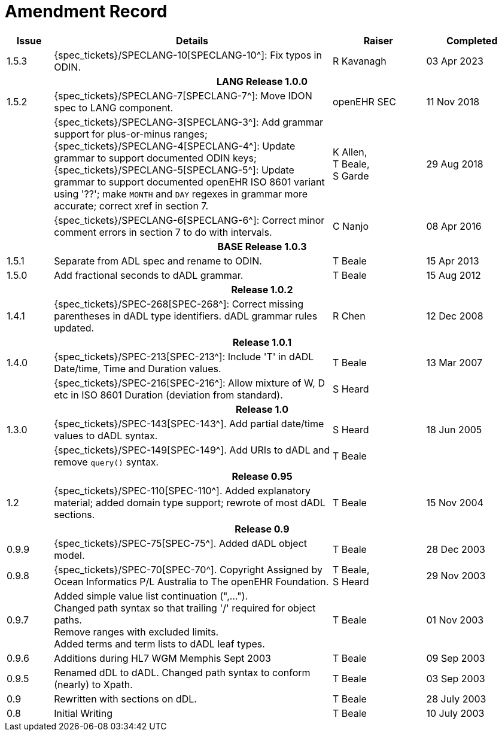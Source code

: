 = Amendment Record

[cols="1,6,2,2", options="header"]
|===
|Issue|Details|Raiser|Completed

|[[latest_issue]]1.5.3
|{spec_tickets}/SPECLANG-10[SPECLANG-10^]: Fix typos in ODIN.
|R Kavanagh
|[[latest_issue_date]]03 Apr 2023

4+^h|*LANG Release 1.0.0*

|1.5.2
|{spec_tickets}/SPECLANG-7[SPECLANG-7^]: Move IDON spec to LANG component.
|openEHR SEC
|11 Nov 2018

|
|{spec_tickets}/SPECLANG-3[SPECLANG-3^]: Add grammar support for plus-or-minus ranges; +
 {spec_tickets}/SPECLANG-4[SPECLANG-4^]: Update grammar to support documented ODIN keys; + 
 {spec_tickets}/SPECLANG-5[SPECLANG-5^]: Update grammar to support documented openEHR ISO 8601 variant using '??';
 make `MONTH` and `DAY` regexes in grammar more accurate; correct xref in section 7.
|K Allen, +
 T Beale, +
 S Garde
|29 Aug 2018

|
|{spec_tickets}/SPECLANG-6[SPECLANG-6^]: Correct minor comment errors in section 7 to do with intervals.
|C Nanjo
|08 Apr 2016

4+^h|*BASE Release 1.0.3*

|1.5.1
|Separate from ADL spec and rename to ODIN.
|T Beale
|15 Apr 2013

|1.5.0
|Add fractional seconds to dADL grammar.
|T Beale
|15 Aug 2012

4+^h|*Release 1.0.2*

|1.4.1
|{spec_tickets}/SPEC-268[SPEC-268^]: Correct missing parentheses in dADL type identifiers. dADL grammar rules updated.
|R Chen
|12 Dec 2008

4+^h|*Release 1.0.1*

|1.4.0
|{spec_tickets}/SPEC-213[SPEC-213^]: Include 'T' in dADL Date/time, Time and Duration values.
|T Beale
|13 Mar 2007

| 
|{spec_tickets}/SPEC-216[SPEC-216^]: Allow mixture of W, D etc in ISO 8601 Duration (deviation from standard).
|S Heard
| 


4+^h|*Release 1.0*

|1.3.0
|{spec_tickets}/SPEC-143[SPEC-143^]. Add partial date/time values to dADL syntax.
|S Heard
|18 Jun 2005

|
|{spec_tickets}/SPEC-149[SPEC-149^]. Add URIs to dADL and remove `query()` syntax.
|T Beale
|

4+^h|*Release 0.95*

|1.2
|{spec_tickets}/SPEC-110[SPEC-110^]. Added explanatory material; added domain type support; rewrote of most dADL sections.
|T Beale
|15 Nov 2004

4+^h|*Release 0.9*

|0.9.9
|{spec_tickets}/SPEC-75[SPEC-75^]. Added dADL object model.
|T Beale
|28 Dec 2003

|0.9.8
|{spec_tickets}/SPEC-70[SPEC-70^]. Copyright Assigned by Ocean Informatics P/L Australia to The openEHR Foundation.
|T Beale, +
 S Heard
|29 Nov 2003

|0.9.7
|Added simple value list continuation (",..."). +
 Changed path syntax so that trailing '/' required for object paths. +
 Remove ranges with excluded limits. +
 Added terms and term lists to dADL leaf types.
|T Beale
|01 Nov 2003

|0.9.6
|Additions during HL7 WGM Memphis Sept 2003
|T Beale
|09 Sep 2003

|0.9.5
|Renamed dDL to dADL. Changed path syntax to conform (nearly) to Xpath.
|T Beale
|03 Sep 2003

|0.9
|Rewritten with sections on dDL.
|T Beale
|28 July 2003

|0.8
|Initial Writing
|T Beale
|10 July 2003

|===

